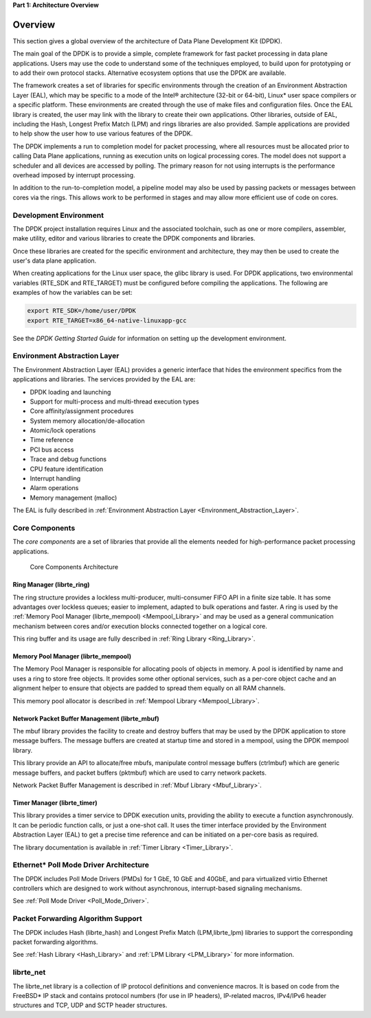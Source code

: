 ..  BSD LICENSE
    Copyright(c) 2010-2014 Intel Corporation. All rights reserved.
    All rights reserved.

    Redistribution and use in source and binary forms, with or without
    modification, are permitted provided that the following conditions
    are met:

    * Redistributions of source code must retain the above copyright
    notice, this list of conditions and the following disclaimer.
    * Redistributions in binary form must reproduce the above copyright
    notice, this list of conditions and the following disclaimer in
    the documentation and/or other materials provided with the
    distribution.
    * Neither the name of Intel Corporation nor the names of its
    contributors may be used to endorse or promote products derived
    from this software without specific prior written permission.

    THIS SOFTWARE IS PROVIDED BY THE COPYRIGHT HOLDERS AND CONTRIBUTORS
    "AS IS" AND ANY EXPRESS OR IMPLIED WARRANTIES, INCLUDING, BUT NOT
    LIMITED TO, THE IMPLIED WARRANTIES OF MERCHANTABILITY AND FITNESS FOR
    A PARTICULAR PURPOSE ARE DISCLAIMED. IN NO EVENT SHALL THE COPYRIGHT
    OWNER OR CONTRIBUTORS BE LIABLE FOR ANY DIRECT, INDIRECT, INCIDENTAL,
    SPECIAL, EXEMPLARY, OR CONSEQUENTIAL DAMAGES (INCLUDING, BUT NOT
    LIMITED TO, PROCUREMENT OF SUBSTITUTE GOODS OR SERVICES; LOSS OF USE,
    DATA, OR PROFITS; OR BUSINESS INTERRUPTION) HOWEVER CAUSED AND ON ANY
    THEORY OF LIABILITY, WHETHER IN CONTRACT, STRICT LIABILITY, OR TORT
    (INCLUDING NEGLIGENCE OR OTHERWISE) ARISING IN ANY WAY OUT OF THE USE
    OF THIS SOFTWARE, EVEN IF ADVISED OF THE POSSIBILITY OF SUCH DAMAGE.

**Part 1: Architecture Overview**

Overview
========

This section gives a global overview of the architecture of Data Plane Development Kit (DPDK).

The main goal of the DPDK is to provide a simple,
complete framework for fast packet processing in data plane applications.
Users may use the code to understand some of the techniques employed,
to build upon for prototyping or to add their own protocol stacks.
Alternative ecosystem options that use the DPDK are available.

The framework creates a set of libraries for specific environments
through the creation of an Environment Abstraction Layer (EAL),
which may be specific to a mode of the Intel® architecture (32-bit or 64-bit),
Linux* user space compilers or a specific platform.
These environments are created through the use of make files and configuration files.
Once the EAL library is created, the user may link with the library to create their own applications.
Other libraries, outside of EAL, including the Hash,
Longest Prefix Match (LPM) and rings libraries are also provided.
Sample applications are provided to help show the user how to use various features of the DPDK.

The DPDK implements a run to completion model for packet processing,
where all resources must be allocated prior to calling Data Plane applications,
running as execution units on logical processing cores.
The model does not support a scheduler and all devices are accessed by polling.
The primary reason for not using interrupts is the performance overhead imposed by interrupt processing.

In addition to the run-to-completion model,
a pipeline model may also be used by passing packets or messages between cores via the rings.
This allows work to be performed in stages and may allow more efficient use of code on cores.

Development Environment
-----------------------

The DPDK project installation requires Linux and the associated toolchain,
such as one or more compilers, assembler, make utility,
editor and various libraries to create the DPDK components and libraries.

Once these libraries are created for the specific environment and architecture,
they may then be used to create the user's data plane application.

When creating applications for the Linux user space, the glibc library is used.
For DPDK applications, two environmental variables (RTE_SDK and RTE_TARGET)
must be configured before compiling the applications.
The following are examples of how the variables can be set:

.. code-block:: console

    export RTE_SDK=/home/user/DPDK
    export RTE_TARGET=x86_64-native-linuxapp-gcc

See the *DPDK Getting Started Guide* for information on setting up the development environment.

Environment Abstraction Layer
-----------------------------

The Environment Abstraction Layer (EAL) provides a generic interface
that hides the environment specifics from the applications and libraries.
The services provided by the EAL are:

*   DPDK loading and launching

*   Support for multi-process and multi-thread execution types

*   Core affinity/assignment procedures

*   System memory allocation/de-allocation

*   Atomic/lock operations

*   Time reference

*   PCI bus access

*   Trace and debug functions

*   CPU feature identification

*   Interrupt handling

*   Alarm operations

*   Memory management (malloc)

The EAL is fully described in :ref:`Environment Abstraction Layer <Environment_Abstraction_Layer>`.

Core Components
---------------

The *core components* are a set of libraries that provide all the elements needed
for high-performance packet processing applications.

.. _figure_architecture-overview:

.. figure:: img/architecture-overview.*

   Core Components Architecture


Ring Manager (librte_ring)
~~~~~~~~~~~~~~~~~~~~~~~~~~

The ring structure provides a lockless multi-producer, multi-consumer FIFO API in a finite size table.
It has some advantages over lockless queues; easier to implement, adapted to bulk operations and faster.
A ring is used by the :ref:`Memory Pool Manager (librte_mempool) <Mempool_Library>`
and may be used as a general communication mechanism between cores
and/or execution blocks connected together on a logical core.

This ring buffer and its usage are fully described in :ref:`Ring Library <Ring_Library>`.

Memory Pool Manager (librte_mempool)
~~~~~~~~~~~~~~~~~~~~~~~~~~~~~~~~~~~~

The Memory Pool Manager is responsible for allocating pools of objects in memory.
A pool is identified by name and uses a ring to store free objects.
It provides some other optional services,
such as a per-core object cache and an alignment helper to ensure that objects are padded to spread them equally on all RAM channels.

This memory pool allocator is described in  :ref:`Mempool Library <Mempool_Library>`.

Network Packet Buffer Management (librte_mbuf)
~~~~~~~~~~~~~~~~~~~~~~~~~~~~~~~~~~~~~~~~~~~~~~

The mbuf library provides the facility to create and destroy buffers
that may be used by the DPDK application to store message buffers.
The message buffers are created at startup time and stored in a mempool, using the DPDK mempool library.

This library provide an API to allocate/free mbufs, manipulate control message buffers (ctrlmbuf) which are generic message buffers,
and packet buffers (pktmbuf) which are used to carry network packets.

Network Packet Buffer Management is described in :ref:`Mbuf Library <Mbuf_Library>`.

Timer Manager (librte_timer)
~~~~~~~~~~~~~~~~~~~~~~~~~~~~

This library provides a timer service to DPDK execution units,
providing the ability to execute a function asynchronously.
It can be periodic function calls, or just a one-shot call.
It uses the timer interface provided by the Environment Abstraction Layer (EAL)
to get a precise time reference and can be initiated on a per-core basis as required.

The library documentation is available in :ref:`Timer Library <Timer_Library>`.

Ethernet* Poll Mode Driver Architecture
---------------------------------------

The DPDK includes Poll Mode Drivers (PMDs) for 1 GbE, 10 GbE and 40GbE, and para virtualized virtio
Ethernet controllers which are designed to work without asynchronous, interrupt-based signaling mechanisms.

See  :ref:`Poll Mode Driver <Poll_Mode_Driver>`.

Packet Forwarding Algorithm Support
-----------------------------------

The DPDK includes Hash (librte_hash) and Longest Prefix Match (LPM,librte_lpm)
libraries to support the corresponding packet forwarding algorithms.

See :ref:`Hash Library <Hash_Library>` and  :ref:`LPM Library <LPM_Library>` for more information.

librte_net
----------

The librte_net library is a collection of IP protocol definitions and convenience macros.
It is based on code from the FreeBSD* IP stack and contains protocol numbers (for use in IP headers),
IP-related macros, IPv4/IPv6 header structures and TCP, UDP and SCTP header structures.
